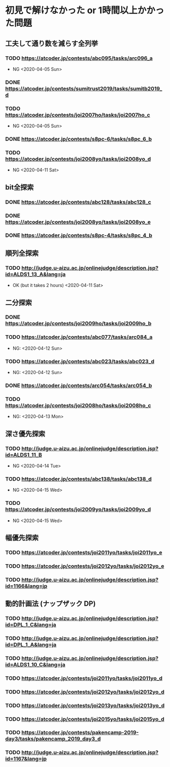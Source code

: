 * 初見で解けなかった or 1時間以上かかった問題
** 工夫して通り数を減らす全列挙
*** TODO https://atcoder.jp/contests/abc095/tasks/arc096_a

- NG <2020-04-05 Sun>

*** DONE https://atcoder.jp/contests/sumitrust2019/tasks/sumitb2019_d
    CLOSED: [2020-04-05 Sun 20:59]

*** TODO https://atcoder.jp/contests/joi2007ho/tasks/joi2007ho_c

- NG <2020-04-05 Sun>

*** DONE https://atcoder.jp/contests/s8pc-6/tasks/s8pc_6_b
    CLOSED: [2020-04-11 Sat 15:21]

*** TODO https://atcoder.jp/contests/joi2008yo/tasks/joi2008yo_d

- NG <2020-04-11 Sat>

** bit全探索
*** DONE https://atcoder.jp/contests/abc128/tasks/abc128_c
    CLOSED: [2020-04-11 Sat 17:22]

*** DONE https://atcoder.jp/contests/joi2008yo/tasks/joi2008yo_e
    CLOSED: [2020-04-11 Sat 19:01]

*** DONE https://atcoder.jp/contests/s8pc-4/tasks/s8pc_4_b
    CLOSED: [2020-04-11 Sat 20:31]

** 順列全探索
*** TODO http://judge.u-aizu.ac.jp/onlinejudge/description.jsp?id=ALDS1_13_A&lang=ja

- OK (but it takes 2 hours) <2020-04-11 Sat>

** 二分探索
*** DONE https://atcoder.jp/contests/joi2009ho/tasks/joi2009ho_b
    CLOSED: [2020-04-12 Sun 15:06]

*** TODO https://atcoder.jp/contests/abc077/tasks/arc084_a

- NG: <2020-04-12 Sun>

*** TODO https://atcoder.jp/contests/abc023/tasks/abc023_d

- NG: <2020-04-12 Sun>

*** DONE https://atcoder.jp/contests/arc054/tasks/arc054_b
    CLOSED: [2020-04-12 Sun 19:03]

*** TODO https://atcoder.jp/contests/joi2008ho/tasks/joi2008ho_c

- NG: <2020-04-13 Mon>

** 深さ優先探索
*** TODO http://judge.u-aizu.ac.jp/onlinejudge/description.jsp?id=ALDS1_11_B

- NG <2020-04-14 Tue>

*** TODO https://atcoder.jp/contests/abc138/tasks/abc138_d

- NG <2020-04-15 Wed>

*** TODO https://atcoder.jp/contests/joi2009yo/tasks/joi2009yo_d

- NG <2020-04-15 Wed>

** 幅優先探索
*** TODO https://atcoder.jp/contests/joi2011yo/tasks/joi2011yo_e

*** TODO https://atcoder.jp/contests/joi2012yo/tasks/joi2012yo_e

*** TODO http://judge.u-aizu.ac.jp/onlinejudge/description.jsp?id=1166&lang=jp

** 動的計画法 (ナップザック DP)
*** TODO http://judge.u-aizu.ac.jp/onlinejudge/description.jsp?id=DPL_1_C&lang=ja

*** TODO http://judge.u-aizu.ac.jp/onlinejudge/description.jsp?id=DPL_1_A&lang=ja

*** TODO http://judge.u-aizu.ac.jp/onlinejudge/description.jsp?id=ALDS1_10_C&lang=ja

*** TODO https://atcoder.jp/contests/joi2011yo/tasks/joi2011yo_d

*** TODO https://atcoder.jp/contests/joi2012yo/tasks/joi2012yo_d

*** TODO https://atcoder.jp/contests/joi2013yo/tasks/joi2013yo_d

*** TODO https://atcoder.jp/contests/joi2015yo/tasks/joi2015yo_d

*** TODO https://atcoder.jp/contests/pakencamp-2019-day3/tasks/pakencamp_2019_day3_d

*** TODO http://judge.u-aizu.ac.jp/onlinejudge/description.jsp?id=1167&lang=jp
